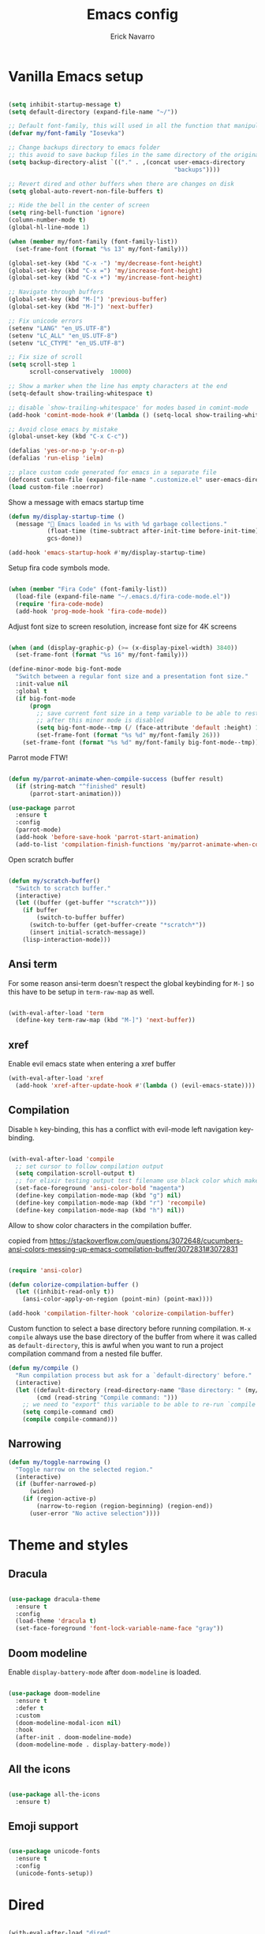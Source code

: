 #+TITLE: Emacs config
#+AUTHOR: Erick Navarro

* Vanilla Emacs setup

#+BEGIN_SRC emacs-lisp

(setq inhibit-startup-message t)
(setq default-directory (expand-file-name "~/"))

;; Default font-family, this will used in all the function that manipulates font settings
(defvar my/font-family "Iosevka")

;; Change backups directory to emacs folder
;; this avoid to save backup files in the same directory of the original files
(setq backup-directory-alist `(("." . ,(concat user-emacs-directory
                                               "backups"))))

;; Revert dired and other buffers when there are changes on disk
(setq global-auto-revert-non-file-buffers t)

;; Hide the bell in the center of screen
(setq ring-bell-function 'ignore)
(column-number-mode t)
(global-hl-line-mode 1)

(when (member my/font-family (font-family-list))
  (set-frame-font (format "%s 13" my/font-family)))

(global-set-key (kbd "C-x -") 'my/decrease-font-height)
(global-set-key (kbd "C-x =") 'my/increase-font-height)
(global-set-key (kbd "C-x +") 'my/increase-font-height)

;; Navigate through buffers
(global-set-key (kbd "M-[") 'previous-buffer)
(global-set-key (kbd "M-]") 'next-buffer)

;; Fix unicode errors
(setenv "LANG" "en_US.UTF-8")
(setenv "LC_ALL" "en_US.UTF-8")
(setenv "LC_CTYPE" "en_US.UTF-8")

;; Fix size of scroll
(setq scroll-step 1
      scroll-conservatively  10000)

;; Show a marker when the line has empty characters at the end
(setq-default show-trailing-whitespace t)

;; disable `show-trailing-whitespace' for modes based in comint-mode
(add-hook 'comint-mode-hook #'(lambda () (setq-local show-trailing-whitespace nil)))

;; Avoid close emacs by mistake
(global-unset-key (kbd "C-x C-c"))

(defalias 'yes-or-no-p 'y-or-n-p)
(defalias 'run-elisp 'ielm)

;; place custom code generated for emacs in a separate file
(defconst custom-file (expand-file-name ".customize.el" user-emacs-directory))
(load custom-file :noerror)

#+END_SRC

Show a message with emacs startup time

#+begin_src emacs-lisp
(defun my/display-startup-time ()
  (message "🚀 Emacs loaded in %s with %d garbage collections."
           (float-time (time-subtract after-init-time before-init-time))
           gcs-done))

(add-hook 'emacs-startup-hook #'my/display-startup-time)
#+end_src

Setup fira code symbols mode.

#+BEGIN_SRC emacs-lisp

(when (member "Fira Code" (font-family-list))
  (load-file (expand-file-name "~/.emacs.d/fira-code-mode.el"))
  (require 'fira-code-mode)
  (add-hook 'prog-mode-hook 'fira-code-mode))

#+END_SRC

Adjust font size to screen resolution, increase font size for 4K screens

#+BEGIN_SRC emacs-lisp

(when (and (display-graphic-p) (>= (x-display-pixel-width) 3840))
  (set-frame-font (format "%s 16" my/font-family)))

#+END_SRC

#+begin_src emacs-lisp
(define-minor-mode big-font-mode
  "Switch between a regular font size and a presentation font size."
  :init-value nil
  :global t
  (if big-font-mode
      (progn
        ;; save current font size in a temp variable to be able to restore it
        ;; after this minor mode is disabled
        (setq big-font-mode--tmp (/ (face-attribute 'default :height) 10))
        (set-frame-font (format "%s %d" my/font-family 26)))
    (set-frame-font (format "%s %d" my/font-family big-font-mode--tmp))))
#+end_src

Parrot mode FTW!

#+BEGIN_SRC emacs-lisp

(defun my/parrot-animate-when-compile-success (buffer result)
  (if (string-match "^finished" result)
      (parrot-start-animation)))

(use-package parrot
  :ensure t
  :config
  (parrot-mode)
  (add-hook 'before-save-hook 'parrot-start-animation)
  (add-to-list 'compilation-finish-functions 'my/parrot-animate-when-compile-success))

#+END_SRC

Open scratch buffer

#+BEGIN_SRC emacs-lisp

(defun my/scratch-buffer()
  "Switch to scratch buffer."
  (interactive)
  (let ((buffer (get-buffer "*scratch*")))
    (if buffer
        (switch-to-buffer buffer)
      (switch-to-buffer (get-buffer-create "*scratch*"))
      (insert initial-scratch-message))
    (lisp-interaction-mode)))

#+END_SRC

** Ansi term

For some reason ansi-term doesn't respect the global keybinding for =M-]= so this have to be setup in =term-raw-map= as well.

#+BEGIN_SRC emacs-lisp

(with-eval-after-load 'term
  (define-key term-raw-map (kbd "M-]") 'next-buffer))

#+END_SRC

** xref

Enable evil emacs state when entering a xref buffer

#+begin_src emacs-lisp
(with-eval-after-load 'xref
  (add-hook 'xref-after-update-hook #'(lambda () (evil-emacs-state))))
#+end_src

** Compilation

Disable =h= key-binding, this has a conflict with evil-mode left navigation key-binding.

#+BEGIN_SRC emacs-lisp

(with-eval-after-load 'compile
  ;; set cursor to follow compilation output
  (setq compilation-scroll-output t)
  ;; for elixir testing output test filename use black color which makes it ineligible
  (set-face-foreground 'ansi-color-bold "magenta")
  (define-key compilation-mode-map (kbd "g") nil)
  (define-key compilation-mode-map (kbd "r") 'recompile)
  (define-key compilation-mode-map (kbd "h") nil))

#+END_SRC

Allow to show color characters in the compilation buffer.

copied from https://stackoverflow.com/questions/3072648/cucumbers-ansi-colors-messing-up-emacs-compilation-buffer/3072831#3072831

#+BEGIN_SRC emacs-lisp

(require 'ansi-color)

(defun colorize-compilation-buffer ()
  (let ((inhibit-read-only t))
    (ansi-color-apply-on-region (point-min) (point-max))))

(add-hook 'compilation-filter-hook 'colorize-compilation-buffer)

#+END_SRC

Custom function to select a base directory before running compilation. ~M-x compile~ always use the base directory of the buffer from where it was called as ~default-directory~, this is awful when you want to run a project compilation command from a nested file buffer.

#+begin_src emacs-lisp
(defun my/compile ()
  "Run compilation process but ask for a `default-directory' before."
  (interactive)
  (let ((default-directory (read-directory-name "Base directory: " (my/project-root)))
        (cmd (read-string "Compile command: ")))
    ;; we need to "export" this variable to be able to re-run `compile' command
    (setq compile-command cmd)
    (compile compile-command)))
#+end_src

** Narrowing

#+begin_src emacs-lisp
(defun my/toggle-narrowing ()
  "Toggle narrow on the selected region."
  (interactive)
  (if (buffer-narrowed-p)
      (widen)
    (if (region-active-p)
        (narrow-to-region (region-beginning) (region-end))
      (user-error "No active selection"))))
#+end_src

* Theme and styles

** Dracula

#+BEGIN_SRC emacs-lisp

(use-package dracula-theme
  :ensure t
  :config
  (load-theme 'dracula t)
  (set-face-foreground 'font-lock-variable-name-face "gray"))

#+END_SRC

** Doom modeline

Enable =display-battery-mode= after =doom-modeline= is loaded.

#+BEGIN_SRC emacs-lisp

(use-package doom-modeline
  :ensure t
  :defer t
  :custom
  (doom-modeline-modal-icon nil)
  :hook
  (after-init . doom-modeline-mode)
  (doom-modeline-mode . display-battery-mode))

#+END_SRC

** All the icons

#+BEGIN_SRC emacs-lisp

(use-package all-the-icons
  :ensure t)

#+END_SRC

** Emoji support

#+begin_src emacs-lisp

(use-package unicode-fonts
  :ensure t
  :config
  (unicode-fonts-setup))

#+end_src

* Dired

#+BEGIN_SRC emacs-lisp

(with-eval-after-load "dired"
  (define-key dired-mode-map (kbd "C-c C-e") 'wdired-change-to-wdired-mode))

#+END_SRC

** All the icons dired

#+BEGIN_SRC emacs-lisp

(use-package all-the-icons-dired
  :ensure t
  :defer t
  :hook (dired-mode . all-the-icons-dired-mode))

#+END_SRC

** Dired subtree

#+BEGIN_SRC emacs-lisp

(use-package dired-subtree
  :ensure t
  :after dired
  :config
  (define-key dired-mode-map (kbd "<tab>") 'dired-subtree-toggle))

#+END_SRC

* Editor enhancements

** Whitespace

Show special markers for tab and endline characters in ~prog-mode~

#+begin_src emacs-lisp
(use-package whitespace-mode
  :custom
  (whitespace-style '(tab-mark newline-mark))
  (whitespace-display-mappings '((newline-mark ?\n    [?¬ ?\n]  [?$ ?\n])
                                 (tab-mark     ?\t    [?» ?\t] [?\\ ?\t])))
  :hook
  (prog-mode . whitespace-mode))
#+end_src

** Deactivate extended region in visual mode

This allow to visual mode work more like vim visual highlighting.

#+begin_src emacs-lisp

(unless (version< emacs-version "27")
  (set-face-attribute 'region nil :extend nil))

#+end_src

** Dark and transparent title bar in macOS

#+BEGIN_SRC emacs-lisp

(when (memq window-system '(mac ns))
  (add-to-list 'default-frame-alist '(ns-transparent-titlebar . t))
  (add-to-list 'default-frame-alist '(ns-appearance . dark)))

#+END_SRC

** Share clipoard with OS

#+BEGIN_SRC emacs-lisp

  (use-package pbcopy
    :ensure t)

#+END_SRC

** Highlight TODO, FIXME, etc

#+BEGIN_SRC emacs-lisp

(defun my/highlight-todo-like-words ()
  (font-lock-add-keywords
   nil `(("\\<\\(FIXME\\|TODO\\)"
          1 font-lock-warning-face t))))

(add-hook 'prog-mode-hook 'my/highlight-todo-like-words)

#+END_SRC

** Load PATH environment

=exec-path-from-shell= by default uses =("-l" "-i")= when starts a new shell to get the =PATH=, =-i= option was removed to open a non interactive shell so it can be faster at startup.

#+BEGIN_SRC emacs-lisp

(use-package exec-path-from-shell
  :ensure t
  :custom
  (exec-path-from-shell-arguments '("-l"))
  (exec-path-from-shell-check-startup-files nil)
  :config
  (when (memq window-system '(mac ns))
    (exec-path-from-shell-initialize)))

#+END_SRC

** Editorconfig

#+BEGIN_SRC emacs-lisp

(use-package editorconfig
  :ensure t
  :config
  (editorconfig-mode 1))

#+END_SRC

** Snippets

#+BEGIN_SRC emacs-lisp

(use-package yasnippet
  :ensure t
  :hook ((prog-mode . yas-minor-mode)
         (conf-mode . yas-minor-mode)
         (text-mode . yas-minor-mode)
         (snippet-mode . yas-minor-mode)))

(use-package yasnippet-snippets
  :ensure t
  :after (yasnippet))

#+END_SRC

** Wakatime

#+begin_src emacs-lisp

(use-package wakatime-mode
  :ensure t
  :if (executable-find "wakatime-cli")
  :init
  (setq wakatime-cli-path (executable-find "wakatime-cli"))
  :config
  (global-wakatime-mode))

#+end_src

** Highlight thing

#+BEGIN_SRC emacs-lisp

(use-package highlight-thing
  :ensure t
  :hook
  (prog-mode . highlight-thing-mode))

#+END_SRC

** Various changes

Disable lock files

#+BEGIN_SRC emacs-lisp

(setq create-lockfiles nil)

#+END_SRC

** Reformatter

#+BEGIN_SRC emacs-lisp

(use-package reformatter
  :ensure t)

#+END_SRC

** Vterm

#+begin_src emacs-lisp

(use-package vterm
  :ensure t
  :hook
  (vterm-mode . (lambda ()
                  (setq-local show-trailing-whitespace nil)))
  :custom
  (vterm-module-cmake-args "-DUSE_SYSTEM_LIBVTERM=yes")
  (vterm-always-compile-module t))

#+end_src

** Toggle terminal

='project= use always the same terminal per project, this way we avoid to create a new terminal for each call to =vterm-toggle=.
='reset-window-configration= yes, it's suppose to be =configration=, for some reason it was defined like this instead of =configuration=

Also for easy access insert mode is activated right away after vterm is shown

#+begin_src emacs-lisp
(use-package vterm-toggle
  :ensure t
  :custom
  (vterm-toggle-scope 'project)
  (vterm-toggle-hide-method 'reset-window-configration)
  :hook
  (vterm-toggle-show . evil-insert-state))
#+end_src

** iSpell

Avoid check spelling in markdown code blocks

#+BEGIN_SRC emacs-lisp

(with-eval-after-load 'ispell
  (setq ispell-program-name "aspell")
  (add-to-list 'ispell-skip-region-alist
               '("^```" . "^```")))

#+END_SRC

When editing a commit message =ispell= should ignore lines that start with =#=, these lines are diff details about the commit.

#+begin_src emacs-lisp
(defun my/setup-ispell-for-commit-message ()
  "Setup `ispell-skip-region-alist' to avoid lines starting with #.
  This way diff code will be ignored when ispell run."
  (setq-local ispell-skip-region-alist (cons '("^#" . "$") ispell-skip-region-alist)))
#+end_src

** Tree sitter

Incremental code parsing for better syntax highlighting

#+begin_src emacs-lisp

(use-package tree-sitter
  :ensure t
  :hook
  (tree-sitter-after-on . tree-sitter-hl-mode)
  :config
  (global-tree-sitter-mode))

(use-package tree-sitter-langs
  :ensure t)

#+end_src

Run ispell in text nodes

#+begin_src emacs-lisp
(use-package tree-sitter-ispell
  :ensure t
  :config
  (global-set-key (kbd "C-x C-s") 'tree-sitter-ispell-run-at-point))
#+end_src

* Evil

#+begin_src emacs-lisp

(defun my/find-file-under-cursor ()
  "Check it the filepath under cursor is an absolute path otherwise open helm and insert the filepath."
  (interactive)
  (let ((file-path (thing-at-point 'filename t)))
    (if (file-name-absolute-p file-path)
        (find-file-at-point file-path)
      (minibuffer-with-setup-hook #'(lambda () (insert file-path))
        (helm-ls-git)))))

#+end_src

#+BEGIN_SRC emacs-lisp

(use-package evil
  :ensure t
  :init
  (setq evil-emacs-state-cursor '("white" box)
        evil-normal-state-cursor '("green" box)
        evil-visual-state-cursor '("orange" box)
        evil-insert-state-cursor '("red" bar)
        ;; use emacs-28 undo system
        evil-undo-system 'undo-redo)
  :config
  (evil-mode 1)
  (modify-syntax-entry ?_ "w")
  (define-key evil-normal-state-map (kbd "C-p") 'diff-hl-previous-hunk)
  (define-key evil-normal-state-map (kbd "C-n") 'diff-hl-next-hunk)
  (define-key evil-normal-state-map "gf" 'my/find-file-under-cursor)
  (add-hook 'prog-mode-hook #'(lambda ()
                                (modify-syntax-entry ?_ "w")))

  (face-spec-set
   'evil-ex-substitute-matches
   '((t :foreground "red"
        :strike-through t
        :weight bold)))

  (face-spec-set
   'evil-ex-substitute-replacement
   '((t
      :foreground "green"
      :weight bold))))

(use-package evil-nerd-commenter
  :ensure t
  :after (evil)
  :config
  (evilnc-default-hotkeys)
  (global-set-key (kbd "C-\-") 'evilnc-comment-operator)
  ;; avoid to auto-setup of keybindings
  (setq evilnc-use-comment-object-setup nil))

(use-package evil-surround
  :ensure t
  :after (evil)
  :config
  (global-evil-surround-mode 1))

(defun my/replace-at-point-or-region ()
  "Setup buffer replace string for word at point or active region using evil ex mode."
  (interactive)
  (let ((text (if (region-active-p)
                  (buffer-substring-no-properties (region-beginning) (region-end))
                (word-at-point))))
    (evil-ex (concat "%s/" text "/"))))

(use-package evil-leader
  :ensure t
  :after (evil)
  :config
  (global-evil-leader-mode)
  (evil-leader/set-key
    "SPC" 'helm-M-x
    "a" 'my/helm-ag-with-default-term
    "A" 'my/helm-ag-without-default-term
    "b" 'helm-buffers-list
    "c" 'vterm-toggle
    "e" 'my/find-file-in-project
    "f" 'find-file
    "g" 'magit-status
    "G" 'magit-file-dispatch
    "i" 'imenu
    "hk" 'diff-hl-revert-hunk
    "k" 'kill-buffer
    "l" 'display-line-numbers-mode
    "n" 'evil-buffer-new
    "N" 'my/toggle-narrowing
    "pa" 'my/copy-abs-path
    "pr" 'my/copy-relative-path
    "q" 'helm-swoop
    "r" 'my/replace-at-point-or-region
    "R" 'recompile
    "s" 'my/toggle-spanish-characters
    "t" 'persp-switch
    "w" 'my/toggle-maximize
    "x" 'my/resize-window
    "y" 'helm-show-kill-ring))

(use-package evil-matchit
  :ensure t
  :config (global-evil-matchit-mode 1))

#+END_SRC

* Utils

** Which-key

#+BEGIN_SRC emacs-lisp

(use-package which-key
  :ensure t
  :config
  (which-key-mode)
  (which-key-setup-minibuffer))

#+END_SRC

** Autopair

#+BEGIN_SRC emacs-lisp

(use-package autopair
  :ensure t
  :config
  (autopair-global-mode))

#+END_SRC

** Restclient

#+BEGIN_SRC emacs-lisp

(use-package restclient
  :ensure t
  :defer t
  :mode (("\\.http\\'" . restclient-mode))
  :bind (:map restclient-mode-map
              ("C-c C-f" . json-mode-beautify))) ;TODO: change to only apply json formatting when the content-type is application/json

(use-package restclient-helm
  :ensure t
  :after (restclient))

(use-package company-restclient
  :ensure t
  :after (restclient)
  :config
  (add-to-list 'company-backends 'company-restclient))

#+END_SRC

** Rainbow delimiters

#+BEGIN_SRC emacs-lisp

(use-package rainbow-delimiters
  :ensure t
  :hook
  (prog-mode . rainbow-delimiters-mode))

#+END_SRC

** XML formatter

#+BEGIN_SRC emacs-lisp

(reformatter-define xml-format
  :program "xmlformat"
  :group 'xml)

(with-eval-after-load 'nxml-mode
  (define-key nxml-mode-map (kbd "C-c C-f") 'xml-format-buffer))

#+END_SRC

** SQL formatter

Install =pgformatter= using homebrew =brew install pgformatter=

#+BEGIN_SRC emacs-lisp

(reformatter-define sql-format
  :program "pg_format")

(defun my/format-sql ()
  "Format active region otherwise format the entire buffer."
  (interactive)
  (if (region-active-p)
      (sql-format-region (region-beginning) (region-end))
    (sql-format-buffer)))

(with-eval-after-load 'sql
  (add-hook 'sql-mode-hook 'flymake-sqlfluff-load)
  (add-hook 'sql-mode-hook 'flymake-mode)
  (define-key sql-mode-map (kbd "C-c C-f") 'my/format-sql))

#+END_SRC

** SQL linter using [[https://www.sqlfluff.com][sqlfluff]]

#+begin_src emacs-lisp
(use-package flymake-sqlfluff
  :ensure t)
#+end_src

* Common packages

Used in every major mode

** Company

#+BEGIN_SRC emacs-lisp

(use-package company
  :ensure t
  :init
  (setq company-idle-delay 0.1
        company-tooltip-limit 10
        company-minimum-prefix-length 3)
  :hook (after-init . global-company-mode)
  :config
  (define-key company-active-map (kbd "C-n") 'company-select-next)
  (define-key company-active-map (kbd "C-p") 'company-select-previous))

#+END_SRC

** Flymake

Only activate =flymake= for actual projects and for =prog-mode=

#+begin_src emacs-lisp
(defun my/setup-flymake ()
  "Activate flymake only if we are inside a project."
  (if (my/project-p)
      (flymake-mode-on)))

(add-hook 'prog-mode-hook 'my/setup-flymake)

(with-eval-after-load "flymake"
  (define-key flymake-mode-map (kbd "M-n") 'flymake-goto-next-error)
  (define-key flymake-mode-map (kbd "M-p") 'flymake-goto-prev-error))
#+end_src

** Direnv

Handle environment variables per buffer usiong a ~.envrc~ file.

#+BEGIN_SRC emacs-lisp
(use-package envrc
  :ensure t
  :config
  (envrc-global-mode))
#+END_SRC

** Hide password mode

Hide values that match regex patterns in ~.envrc~ files

#+begin_src emacs-lisp
(defun my/enable-envrc-with-hidepw ()
  "Enable envrc and hidepw modes."
  (envrc-mode)
  (hidepw-mode))

(use-package hidepw
  :ensure t
  ;; this can be done by using :hook but for some reason using that
  ;; will break font locking in helm
  :mode (("\\.envrc\\'" . my/enable-envrc-with-hidepw))
  :custom
  ;; envrc value pattern
  (hidepw-patterns '("[a-zA-Z0-9_]+[ \t]*=[ \t]*\\(.*+\\)$"))
  (hidepw-mask "🙈🙈🙈")
  :bind (:map envrc-mode-map
              ("C-c C-h" . 'hidepw-mode)))
#+end_src

** perspective.el

#+begin_src emacs-lisp

(use-package perspective
  :ensure t
  :config
  (persp-mode)
  ;; change default font-face color to be aligned with doom-mode-line
  (set-face-foreground 'persp-selected-face "green")
  ;; setup vim tab like key-bindings
  (define-key evil-normal-state-map (kbd "gt") 'persp-next)
  (define-key evil-normal-state-map (kbd "gT") 'persp-prev))

#+end_src

** Project.el

~project.el~ default prefix is ~C-x~

#+begin_src emacs-lisp
(defun my/project-edit-dir-locals ()
  "Edit .dir-locals.el file in project root."
  (interactive)
  (find-file (expand-file-name ".dir-locals.el" (my/project-root))))

(defun my/project-edit-direnv ()
  "Edit .envrc file in project root."
  (interactive)
  (find-file (expand-file-name ".envrc" (my/project-root))))

(use-package project
  :bind (:map project-prefix-map
              ("D" . 'my/project-edit-direnv)
              ("d" . 'project-dired)
              ("e" . 'my/project-edit-dir-locals)
              ("k" . 'my/project-kill-buffers)
              ("n" . 'my/project-open-new-project)
              ("p" . 'my/project-switch)))
#+end_src

Define helper functions to be used by other packages

#+begin_src emacs-lisp
(defun my/project-root ()
  "Return project root path."
  (project-current)
  ;; We need to extract third element because `project-current'
  ;; returns project's information as a list of 3 element,
  ;; for example (vc Git "project-path")
  (nth 2 (project-current)))

(defun my/project-p ()
  (project-current))

(defun my/project-name ()
  "Get project name extracting latest part of project path."
  (if (my/project-p)
      (second (reverse (split-string (my/project-root) "/")))
    nil))
#+end_src

~perspective.el~ integration, a new perspective should be "attached" to a project so it's easy to switch between them.

#+BEGIN_SRC emacs-lisp
(defun my/project-switch ()
  "Switch to a project and trigger switch action."
  (interactive)
  ;; make sure all the projects list is available to be used
  (project--ensure-read-project-list)
  (let* ((projects (mapcar 'car project--list))
         (choice (completing-read "Switch to project: " projects))
         (default-directory choice))
    ;; `default-directory' must be defined so `project.el' can know is in a new project
    (my/project-switch-action)))

(defun my/project-switch-action ()
  "Switch to a new perspective which name is project's name and open `helm-ls-git'."
  (interactive)
  (persp-switch (my/project-name))
  (helm-ls-git))

(defun my/project-kill-buffers ()
  "Kill all the related buffers to the current project and delete its perspective as well."
  (interactive)
  (let* ((project-name (my/project-name))
         (project (project-current))
         (buffers-to-kill (project--buffers-to-kill project)))
    (when (yes-or-no-p (format "Kill %d buffers in %s?" (length buffers-to-kill) (my/project-root)))
      (mapc #'kill-buffer buffers-to-kill)
      (persp-kill project-name))))

(defun my/project-open-new-project ()
  "Open a project for the first time and add it to `project.el' projects list."
  (interactive)
  (let* ((project-path-abs (read-directory-name "Enter project root: "))
         ;; we need to define `default-directory' to be able to get the new project when `project-current' is called
         (default-directory (replace-regexp-in-string (expand-file-name "~") "~" project-path-abs)))
    (project-remember-project (project-current))
    (my/project-switch-action)))
#+END_SRC

** Helm

#+begin_src emacs-lisp

(use-package helm
  :ensure t
  :custom
  (helm-M-x-use-completion-styles nil)
  (helm-split-window-inside-p t)
  (helm-follow-mode-persistent t)
  :bind (:map helm-map
              ("<tab>" . 'helm-execute-persistent-action))
  :config
  (helm-mode 1))

(with-eval-after-load 'helm
  (add-to-list 'display-buffer-alist
               '("\\`\\*helm.*\\*\\'"
                 (display-buffer-in-side-window)
                 (inhibit-same-window . t)
                 (window-height . 0.4))))
#+end_src

Helm util packages

#+begin_src emacs-lisp

(defun my/helm-ag-with-default-term ()
  (interactive)
  (let ((helm-ag-insert-at-point 'word))
    (helm-ag-project-root)))

(defun my/helm-ag-without-default-term ()
  (interactive)
  (let ((helm-ag-insert-at-point nil))
    (helm-ag-project-root)))

(use-package helm-ag
  :ensure t
  :defer t)

;; `helm-source-ls-git-status' will show fiels with changes
;; `helm-c-source-ls-git' will will show all project files
(use-package helm-ls-git
  :ensure t
  :defer t
  :custom ((helm-ls-git-default-sources '(helm-source-ls-git-status
                                          helm-source-ls-git))))

(use-package helm-swoop
  :ensure t
  :defer t)

#+end_src

** Helm backup

Create backups of edited files using a git repitory. Backup folder is located in =~/.helm-backup=

#+begin_src emacs-lisp
(use-package helm-backup
  :ensure t
  :config
  (add-hook 'after-save-hook 'helm-backup-versioning))
#+end_src

** Neotree

#+BEGIN_SRC emacs-lisp

(defun my/neotree-toggle ()
  "Custom function with some tweaks to be aplied when neotree opens."
  (interactive)
  (if (and (my/project-p) (not (neo-global--window-exists-p)))
      (neotree-dir (my/project-root))
    (neotree-toggle)))

(use-package neotree
  :ensure t
  :straight (neotree
             :type git
             :host github
             :repo "jaypei/emacs-neotree"
             :branch "dev")
  :custom
  (neo-window-fixed-size nil)
  (neo-fit-to-contents t)
  (neo-theme 'icons)
  (neo-autorefresh nil)
  (neo-vc-integration '(face))
  :bind (([f3] . 'my/neotree-toggle)
         :map neotree-mode-map
         ("C-w l" . 'evil-window-right)
         ("C-c C-h" . 'neotree-hidden-file-toggle)
         ("C-c C-r" . 'neotree-rename-node)))

(with-eval-after-load 'evil
  (evil-set-initial-state 'neotree-mode 'emacs))

#+END_SRC

* Meme

This package requires to have svg support in emacs, this feature relies on =librsvg= at compilation time

#+begin_src emacs-lisp

(defun my/meme-from-clipboard ()
  "Create a meme using an image from clipboard"
  (interactive)
  (unless (executable-find "pngpaste")
    (user-error "please install pngpaste"))

  (let* ((filepath (make-temp-file "clipboard" nil ".png"))
         (command (format "pngpaste %s" filepath))
         (command-stdout (shell-command-to-string command)))
    ;; pngpaste returns "" when found a valid image in the clipboard
    (unless (string-equal command-stdout "")
      (user-error (string-trim command-stdout)))

    (switch-to-buffer (get-buffer-create "*meme*"))
    (meme-mode)
    (meme--setup-image filepath)))

#+end_src

#+begin_src emacs-lisp

(use-package imgur
  :ensure t
  :defer t
  :straight (imgur
             :type git
             :host github
             :repo "myuhe/imgur.el"))

(use-package meme
  :ensure t
  :defer t
  :commands (meme-mode meme)
  :straight (meme
             :type git
             :host github
             :repo "larsmagne/meme")
  :config
  ;; fix to be able to read images, straight.el put files in a different directory so we have to
  ;; move them to the right one
  (let ((images-dest-dir (concat user-emacs-directory "straight/build/meme/images"))
        (images-source-dir (concat user-emacs-directory "straight/repos/meme/images")))
    (unless (file-directory-p images-dest-dir)
      (shell-command (format "cp -r %s %s" images-source-dir images-dest-dir)))))

#+end_src

* Orgmode

Configured variables:

- =org-latex-caption-above= puts table captions at the bottom
- =org-clock-persist= persists time even if emacs is closed
- =org-src-fontify-natively= enables syntax highlighting for code blocks
- =org-log-done= saves the timestamp when a task is done
- =org-src-preserve-indentation= when is =t= avoid to insert a left indentation in source blocks

#+begin_src emacs-lisp

(defun my/org-insert-image-from-clipboard ()
  "Insert image from clipboard using an org tag"
  (interactive)
  (let* ((image-name (read-string "Filename: " "image.png"))
         (images-folder "./images")
         (image-path (format "%s/%s" images-folder image-name)))
    (unless (file-directory-p images-folder)
      (shell-command (format "mkdir -p %s" images-folder)))
    (shell-command (format "pngpaste %s" image-path))
    (insert (format "[[file:%s]]" image-path))))

(evil-leader/set-key-for-mode 'org-mode "mii" 'my/org-insert-image-from-clipboard)

#+end_src

When I read books on Apple Books and I want to insert some quote Apple Books insert some text I don't want in my notes, this function delete that and just insert the meaning part using org quote syntax.

#+begin_src emacs-lisp

(defun my/org-insert-quote-from-apple-books ()
  "Take quote from clipboard and remove all the unnecesary text and insert
    an org quote in the current position"
  (interactive)
  (let* ((raw-value (current-kill 0 t))
         (tmp (second (split-string raw-value "“")))
         (quote-value (car (split-string tmp "”"))))
    (insert "#+begin_quote\n")
    (insert (concat quote-value "\n"))
    (insert "#+end_quote\n")))

#+end_src

#+BEGIN_SRC emacs-lisp

(defvar my/org-src-block-tmp-window-configuration nil)

(defun my/org-edit-special (&optional arg)
  "Save current window configuration before a org-edit buffer is open."
  (setq my/org-src-block-tmp-window-configuration (current-window-configuration)))

(defun my/org-edit-src-exit ()
  "Restore the window configuration that was saved before org-edit-special was called."
  (set-window-configuration my/org-src-block-tmp-window-configuration))

(with-eval-after-load 'org
  (setq org-latex-caption-above nil
        org-clock-persist 'history
        org-src-fontify-natively t
        org-src-preserve-indentation t
        org-log-done t)
  (org-clock-persistence-insinuate)

  ;; this is needed to use shortcuts like <s to create source blocks
  (unless (version< emacs-version "27")
    (require 'org-tempo))

  (add-hook 'org-mode-hook #'(lambda ()
                               (org-indent-mode t)
                               (autopair-mode -1)))

  (advice-add 'org-edit-special :before 'my/org-edit-special)
  (advice-add 'org-edit-src-exit :after 'my/org-edit-src-exit)

  (org-babel-do-load-languages 'org-babel-load-languages
                               '((python . t)
                                 (shell . t)
                                 (lisp . t)
                                 (sql . t)
                                 (dot . t)
                                 (plantuml . t)
                                 (emacs-lisp . t))))

(use-package htmlize
  :ensure t
  :after (org))

#+END_SRC

Fix error with ~TAB~ in ~evil-mode~ in ~org-mode~ with org elements.

#+begin_src emacs-lisp
(defun my/org-tab ()
  "Run `org-cycle' only at point of an org element."
  (interactive)
  (if (org-element-at-point)
      (org-cycle)
    (evil-jump-forward)))

(with-eval-after-load 'org
  (define-key org-mode-map (kbd "<tab>") 'my/org-tab))
#+end_src

** Org-ref

#+BEGIN_SRC emacs-lisp

(use-package org-ref
  :ensure t
  :defer t
  :init
  (setq org-latex-pdf-process (list "latexmk -shell-escape -bibtex -f -pdf %f")))

#+END_SRC

** Org tree slide

A tool to show org file as an slideshow

=hide-mode-line= hide the modeline to allow to have a clean screen while using =org-tree-slide-mode=

#+begin_src emacs-lisp

(use-package hide-mode-line
  :ensure t)

#+end_src

Some tweaks to have a better looking while presenting slides

#+begin_src emacs-lisp

(defun my/org-tree-slide-setup ()
  (org-display-inline-images)
  (hide-mode-line-mode 1))

(defun my/org-tree-slide-end ()
  (org-display-inline-images)
  (hide-mode-line-mode 0))

(use-package org-tree-slide
  :ensure t
  :defer t
  :custom
  (org-image-actual-width nil)
  (org-tree-slide-activate-message "Presentation started!")
  (org-tree-slide-deactivate-message "Presentation finished!")
  :hook ((org-tree-slide-play . my/org-tree-slide-setup)
         (org-tree-slide-stop . my/org-tree-slide-end))
  :bind (:map org-tree-slide-mode-map
              ("C-<" . org-tree-slide-move-previous-tree)
              ("C->" . org-tree-slide-move-next-tree)))

#+end_src

* Latex

#+BEGIN_SRC emacs-lisp

(use-package auctex
  :ensure t
  :defer t)

(use-package latex-preview-pane
  :ensure t
  :defer t)

#+END_SRC

* Git

** Git-link

Open selected region in remote repo page

#+BEGIN_SRC emacs-lisp

(use-package git-link
  :ensure t
  :defer t)

#+END_SRC

** Git modes

This pacakge includes ~gitignore-mode~, ~gitconfig-mode~ and ~gitattributes-mode~

#+BEGIN_SRC emacs-lisp

(use-package git-modes
  :defer t
  :ensure t)

#+END_SRC

** Magit

#+BEGIN_SRC emacs-lisp

(defun my/magit-blame-quit ()
  "Restore evil state after magit blame mode is closed."
  (evil-exit-emacs-state))

(use-package magit
  :ensure t
  :custom
  ;; restore previous window configuration after a buffer is closed
  (magit-bury-buffer-function 'magit-restore-window-configuration)
  ;; open magit status buffer in the whole frame
  (magit-display-buffer-function 'magit-display-buffer-fullframe-status-v1)
  :defer t
  :config
  (advice-add 'magit-blame-quit :after 'my/magit-blame-quit)
  (add-hook 'git-commit-mode-hook 'my/setup-ispell-for-commit-message)
  (add-hook 'magit-blame-mode-hook #'(lambda () (evil-emacs-state))))

#+END_SRC

** Magit delta

Use ~delta~ tool to show diffs in magit

#+begin_src emacs-lisp
(use-package magit-delta
  :ensure t
  :if (executable-find "delta")
  :hook (magit-mode . magit-delta-mode))
#+end_src

** Forge

#+BEGIN_SRC emacs-lisp

(use-package forge
  :ensure t
  :after magit
  :config
  (add-hook 'forge-topic-mode-hook #'(lambda () (evil-emacs-state))))

#+END_SRC

** Git diff-hl

#+BEGIN_SRC emacs-lisp

(use-package diff-hl
  :ensure t
  ;; for some reason the :hook form doesn't work so we have to use :init
  :init
  (add-hook 'magit-pre-refresh-hook 'diff-hl-magit-pre-refresh)
  (add-hook 'magit-post-refresh-hook 'diff-hl-magit-post-refresh)
  (add-hook 'dired-mode-hook 'diff-hl-dired-mode)
  :config
  (global-diff-hl-mode))

#+END_SRC

** Timemachine

#+BEGIN_SRC emacs-lisp

(use-package git-timemachine
  :ensure t
  :config
  (add-hook 'git-timemachine-mode-hook #'(lambda () (evil-emacs-state))))

#+END_SRC

** Gist

#+BEGIN_SRC emacs-lisp

(use-package gist
  :ensure t
  :defer t)

#+END_SRC

** Linkode

#+BEGIN_SRC emacs-lisp

(use-package linkode
  :ensure t
  :defer t)

#+END_SRC

* Web

** Web mode

#+BEGIN_SRC emacs-lisp

(defun my/web-mode-hook ()
  (emmet-mode)
  (rainbow-delimiters-mode-disable)
  (autopair-mode -1))

(use-package web-mode
  :ensure t
  :custom
  (web-mode-enable-current-element-highlight t)
  (web-mode-enable-current-column-highlight t)
  :mode (("\\.html\\'" . web-mode)
         ("\\.html.eex\\'" . web-mode)
         ("\\.html.leex\\'" . web-mode)
         ("\\.html.heex\\'" . web-mode)
         ("\\.hbs\\'" . web-mode))
  :config
  (add-hook 'web-mode-hook 'my/web-mode-hook))

#+END_SRC

** Emmet

#+BEGIN_SRC emacs-lisp

(use-package emmet-mode
  :ensure t)

#+END_SRC

** Sass

#+BEGIN_SRC emacs-lisp

(use-package sass-mode
  :ensure t
  :defer t)

#+END_SRC

** Rainbow

#+BEGIN_SRC emacs-lisp

(use-package rainbow-mode
  :ensure t
  :hook
  ((css-mode . rainbow-mode)
   (sass-mode . rainbow-mode)
   (scss-mode . rainbow-mode)))

#+END_SRC

* Miscellaneous

#+BEGIN_SRC emacs-lisp

(use-package writeroom-mode
  :ensure t)

(use-package csv-mode
  :ensure t
  :defer t)

(use-package json-mode
  :ensure t
  :defer t)

(use-package request
  :ensure t
  :defer t)

(use-package graphql-mode
  :ensure t
  :defer t)

(defun my/k8s-apply ()
  "Apply current yaml file to the current kubernetes context."
  (interactive)
  (let ((default-directory (file-name-directory buffer-file-name)))
    (compile (format "kubectl apply -f %s" buffer-file-name))))

(use-package yaml-mode
  :ensure t
  :bind (:map yaml-mode-map
              ("C-c C-c" . 'my/k8s-apply)))

(use-package hcl-mode
  :ensure t)

;; Used for gherkin files (.feature)
(use-package feature-mode
  :ensure t
  :defer t)

(use-package toml-mode
  :ensure t
  :defer t)

(use-package nix-mode
  :ensure t
  :defer t
  :mode "\\.nix\\'")

(use-package markdown-mode
  :ensure t
  :defer t)

(use-package edit-indirect
  :ensure t
  :defer t)

(use-package dockerfile-mode
  :ensure t
  :defer t)

(use-package dumb-jump
  :ensure t
  :defer t
  :custom
  (dumb-jump-selector 'helm))

#+END_SRC

helpful, enhance help functions

#+begin_src emacs-lisp
(use-package helpful
  :ensure t
  :config
  (global-set-key (kbd "C-h f") #'helpful-callable)
  (global-set-key (kbd "C-h v") #'helpful-variable)
  (global-set-key (kbd "C-h k") #'helpful-key))
#+end_src

Use ESC key instead C-g to close and abort

Copied from somewhere

#+BEGIN_SRC emacs-lisp

(defun minibuffer-keyboard-quit ()
  "Abort recursive edit.
  In Delete Selection mode, if the mark is active, just deactivate it;
  then it takes a second \\[keyboard-quit] to abort the minibuffer."
  (interactive)
  (if (and delete-selection-mode transient-mark-mode mark-active)
      (setq deactivate-mark  t)
    (when (get-buffer "*Completions*") (delete-windows-on "*Completions*"))
    (abort-recursive-edit)))

(with-eval-after-load 'evil
  (define-key evil-normal-state-map [escape] 'keyboard-quit)
  (define-key evil-visual-state-map [escape] 'keyboard-quit))

(define-key minibuffer-local-map [escape] 'minibuffer-keyboard-quit)
(define-key minibuffer-local-ns-map [escape] 'minibuffer-keyboard-quit)
(define-key minibuffer-local-completion-map [escape] 'minibuffer-keyboard-quit)
(define-key minibuffer-local-must-match-map [escape] 'minibuffer-keyboard-quit)
(define-key minibuffer-local-isearch-map [escape] 'minibuffer-keyboard-quit)
(global-set-key [escape] 'evil-exit-emacs-state)

#+END_SRC

Emacs Start Up Profiler

#+begin_src emacs-lisp

(use-package esup
  :ensure t)

#+end_src

* LSP

#+begin_src emacs-lisp

(use-package lsp-mode
  :ensure t
  :defer t
  :bind (:map lsp-mode-map
              ("C-c C-s" . 'lsp-find-references))
  :custom
  (lsp-headerline-breadcrumb-enable nil)
  (lsp-lens-enable nil)
  (lsp-file-watch-threshold 3000)
  (lsp-enable-dap-auto-configure nil)
  :init
  (setq lsp-prefer-capf t)
  ;; 10Mb LSP consume large payloads so a higher value is required
  (setq read-process-output-max (* 10 1024 1024)))

#+end_src

lsp-ui

#+begin_src emacs-lisp
(use-package lsp-ui
  :ensure t
  :after lsp-mode
  :bind (:map lsp-ui-doc-mode-map
              ("C-c C-d" . 'lsp-ui-doc-show))
  :custom
  (lsp-ui-doc-position 'at-point))
#+end_src

* Programming languages

** C

=clang-format= is required for this, we can install it with =brew install clang-format=

#+begin_src emacs-lisp

(reformatter-define c-format
  :program "clang-format")

(with-eval-after-load 'cc-mode
  (define-key c-mode-map (kbd "C-c C-f") 'c-format-buffer))

#+end_src

** Python

  For each virtual environment install the following packages:

#+BEGIN_SRC sh
pip install elpy jedi flake8 epc isort
#+END_SRC

#+BEGIN_SRC emacs-lisp

(reformatter-define python-black-format
  :program "black"
  :args '("-")
  :group 'python)

(reformatter-define python-isort-format
  :program "isort"
  :args '("-")
  :group 'python)

(use-package elpy
  :ensure t
  :hook (python-mode . elpy-enable)
  :custom
  (elpy-shell-echo-input . nil)
  :config
  (evil-leader/set-key-for-mode 'python-mode "d" 'dumb-jump-go)
  ;; we need to "unset" to be able to make the same key-binding in python-mode
  (define-key elpy-mode-map (kbd "C-c C-f") nil)
  (setq elpy-rpc-python-command "python3")
  ;; Remove vertical line
  (add-hook 'elpy-mode-hook #'(lambda () (highlight-indentation-mode -1))))

(setq python-shell-completion-native-enable nil)

(with-eval-after-load 'python
  (define-key python-mode-map (kbd "C-c C-f") 'python-black-format-buffer)
  (define-key python-mode-map (kbd "C-c C-i") 'python-isort-format-region))

#+END_SRC

Show a list of the available django commands and run the selected one using a compilation buffer.

#+BEGIN_SRC emacs-lisp

(defun my/run-django-command ()
  "Run a django command."
  (interactive)
  (let* ((python-bin (concat (getenv "VIRTUAL_ENV") "/bin/python"))
         (manage-py-file (concat (my/project-root) "manage.py"))
         (default-directory (my/project-root))
         (raw-help (shell-command-to-string (concat python-bin " " manage-py-file " help")))
         (splited-lines (split-string raw-help "\n"))
         (options (seq-filter #'(lambda (line) (cl-search "    " line)) splited-lines))
         (selection (completing-read "Pick django command: " (mapcar 'string-trim options)))
         (command (concat python-bin " " manage-py-file " " selection)))
    (compile command)))

#+END_SRC

** Erlang

Clone erlang source code into =~/Code/erlang/src/=

#+BEGIN_SRC sh

git clone https://github.com/erlang/otp.git ~/Code/erlang/src/

#+END_SRC

#+BEGIN_SRC emacs-lisp

(use-package erlang
  :ensure t
  :defer t
  :if (executable-find "erl")
  :config
  (setq erlang-root-dir (expand-file-name "~/Code/erlang/src"))
  (require 'erlang-start))

#+END_SRC

** Elixir

#+BEGIN_SRC emacs-lisp

(reformatter-define elixir-format
  :program "mix"
  :args '("format" "-")
  :group 'elixir)

(defun my/elixir-format-buffer ()
  "Format elixir buffers using lsp when is active otherwise use reformatter function."
  (interactive)
  (if (and (boundp 'lsp-mode) lsp-mode)
      (lsp-format-buffer)
    (elixir-format-buffer)))

(defun my/elixir-goto-definition ()
  "Go to definition using lsp when is active otherwise use dumb-jump"
  (interactive)
  (if (and (boundp 'lsp-mode) lsp-mode)
      (lsp-find-definition)
    (dumb-jump-go)))

(use-package elixir-mode
  :ensure t
  :bind (:map elixir-mode-map
              ("C-c C-t" . 'my/mix-run-test-at-point)
              ("C-c C-f" . 'my/elixir-format-buffer))

  :config
  (evil-leader/set-key-for-mode 'elixir-mode "d" 'my/elixir-goto-definition))

#+END_SRC

Custom functions to run elixir tests.

=elixir-extra-test-env= can be set up on =.dir-locals.el=

#+BEGIN_SRC emacs-lisp

(defun my/mix-run-test (&optional scope)
  "Run elixir test for the given SCOPE."
  (interactive)
  (let* ((current-file (buffer-file-name))
         (current-line (line-number-at-pos))
         (possible-mix-paths `(,(concat (my/project-root) "mix.exs")
                               ,(concat (my/project-root) "src/mix.exs")))
         (mix-file (car (seq-filter 'file-exists-p possible-mix-paths)))
         (default-directory (file-name-directory mix-file))
         (extra-env (if (boundp 'elixir-extra-test-env) elixir-extra-test-env ""))
         (mix-env (concat "MIX_ENV=test " extra-env)))

    (cond
     ((string-equal scope "file")
      (compile (format "%s mix test %s" mix-env current-file)))

     ((string-equal scope "at-point")
      (compile (format "%s mix test %s:%s" mix-env current-file current-line)))

     (t
      (compile (format "%s mix test" mix-env))))))


(defun my/mix-run-test-file ()
  "Run mix test over the current file."
  (interactive)
  (my/mix-run-test "file"))

(defun my/mix-run-test-at-point ()
  "Run mix test at point."
  (interactive)
  (my/mix-run-test "at-point"))

(defun my/mix-run-test-all ()
  "Run mix test at point."
  (interactive)
  (my/mix-run-test))

#+END_SRC

** LFE

#+BEGIN_SRC emacs-lisp

(use-package lfe-mode
  :ensure t
  :if (executable-find "lfe")
  :bind (:map lfe-mode-map
              ("C-c C-c" . lfe-eval-buffer))
  :init
  (defun lfe-eval-buffer ()
    "Send current buffer to inferior LFE process."
    (interactive)
    (if (eq (get-buffer-window "*inferior-lfe*") nil)
        (run-lfe nil))
    (lfe-eval-region (point-min) (point-max) nil)))

#+END_SRC

** Elm

Install Elm

#+BEGIN_SRC sh

npm -g install elm elm-format elm-oracle

#+END_SRC

#+BEGIN_SRC emacs-lisp

(use-package elm-mode
  :ensure t
  :if (executable-find "elm")
  :bind (:map elm-mode-map
              ("C-c C-d" . elm-oracle-doc-at-point))
  :config
  (add-hook 'elm-mode-hook #'elm-oracle-setup-completion)
  (add-to-list 'company-backends 'company-elm))

#+END_SRC

** Haskell

Install haskell binaries =hlint= and =hindent= and make sure =~/.local/bin/= is loaded in =PATH=.

#+BEGIN_SRC shell

stack install hlint
stack install hindent

#+END_SRC

#+BEGIN_SRC emacs-lisp

(reformatter-define haskell-format
  :program "hindent"
  :group 'haskell)

(use-package haskell-mode
  :ensure t
  :bind (:map haskell-mode-map
              ("C-c C-f" . haskell-format-buffer)
              ("C-c C-l" . haskell-process-load-file)))

(defun my/run-hlint ()
  "Run  hlint over the current project."
  (interactive)
  (let ((default-directory (my/project-root)))
    (compile "hlint .")))

(defun my/run-hlint-buffer ()
  "Run  hlint over the current buffer."
  (interactive)
  (let* ((current-file (buffer-file-name))
         (default-directory (my/project-root)))
    (compile (concat "hlint " current-file))))

#+END_SRC

** Lua

#+BEGIN_SRC emacs-lisp

(use-package lua-mode
  :ensure t
  :bind (:map lua-mode-map
              ("C-c C-b" . compile)
              ("C-c C-f" . lua-format-buffer)))

(use-package company-lua
  :ensure t
  :config
  (add-to-list 'company-backends 'company-lua))

#+END_SRC

Define formatter using [[https://github.com/JohnnyMorganz/StyLua][StyLua]]

#+begin_src emacs-lisp
(reformatter-define lua-format
  :program "stylua"
  :args '("-")
  :group 'lua)
#+end_src

** Javascript

We use default =js-mode= because it has been improved in emacs 27.

Formattter

Put this script in some =$PATH= location like =~/.local/bin=. This script is needed because prettier can't read code from stdin :/

#+BEGIN_SRC bash

#!/bin/bash -

tmp="$(mktemp).js"
while read line
do
    echo $line >> $tmp
done < /dev/stdin

npx prettier $tmp

#+END_SRC

#+BEGIN_SRC emacs-lisp

(reformatter-define js-format
  :program "fixprettier.sh")

(with-eval-after-load 'js
  (evil-leader/set-key-for-mode 'js-mode "d" 'dumb-jump-go)
  (define-key js-mode-map (kbd "C-c C-f") 'js-format-buffer))


#+END_SRC

** Typescript

#+begin_src emacs-lisp

(use-package typescript-mode
  :ensure t
  :defer t
  :config
  (evil-leader/set-key-for-mode 'typescript-mode "d" 'dumb-jump-go))

#+end_src

** Rust

Clone rust source code into =~/Code/rust/src/=

#+BEGIN_SRC sh

git clone https://github.com/rust-lang/rust.git ~/Code/rust/src/

#+END_SRC

Install dependencies

#+BEGIN_SRC sh

cargo install rustfmt
cargo install racer

#+END_SRC

#+BEGIN_SRC emacs-lisp

(use-package rust-mode
  :ensure t
  :if (executable-find "rustc"))

(use-package cargo
  :ensure t
  :if (executable-find "cargo")
  :after rust-mode
  :bind (:map cargo-minor-mode-map
              ("C-c C-t" . cargo-process-test)
              ("C-c C-b" . cargo-process-build)
              ("C-c C-c" . cargo-process-run))
  :config
  (add-hook 'rust-mode-hook 'cargo-minor-mode))

(use-package racer
  :ensure t
  :if (executable-find "racer")
  :after rust-mode
  :custom
  (racer-rust-src-path "~/Code/rust/src/src")
  :hook ((rust-mode . racer-mode)
         (racer-mode . eldoc-mode)
         (racer-mode . company-mode))
  :config
  (evil-leader/set-key-for-mode 'rust-mode "d" 'racer-find-definition))

#+END_SRC

** Golang

Install dependencies: godef, goimports, gocode

#+BEGIN_SRC sh

go get github.com/rogpeppe/godef
go get golang.org/x/tools/cmd/goimports
go get github.com/mdempsky/gocode

#+END_SRC

#+BEGIN_SRC emacs-lisp

(use-package go-mode
  :ensure t
  :if (executable-find "go")
  :bind (:map go-mode-map
              ("C-c C-t" . go-test-current-file)
              ("C-c C-c" . go-run)
              ("C-c C-f" . gofmt))
  :config
  (setq gofmt-command "goimports")
  (evil-leader/set-key-for-mode 'go-mode "d" 'godef-jump))

(use-package company-go
  :ensure t
  :if (executable-find "gocode")
  :after go-mode
  :config
  (add-to-list 'company-backends 'company-go))

(use-package go-eldoc
  :ensure t
  :if (executable-find "gocode")
  :after go-mode
  :config
  (add-hook 'go-mode-hook 'go-eldoc-setup))

(use-package go-playground
  :ensure t
  :if (executable-find "go")
  :after go-mode
  :config
  (setq go-playground-basedir (expand-file-name "~/Code/golang/playgrounds")))

#+END_SRC

** Common lisp

#+BEGIN_SRC emacs-lisp

(defconst inferior-lisp-program (executable-find "sbcl"))

(use-package sly
  :ensure t
  :defer t)

#+END_SRC

** Clojure

#+BEGIN_SRC emacs-lisp

(defun my/clj-format-code ()
  "Format clojure code using cider commands."
  (interactive)
  (if (region-active-p)
      (cider-format-region (region-beginning) (region-end))
    (cider-format-buffer)))

(defun my/cider-repl-reset ()
  "Call (reset) in the active repl and return to the position where was called."
  (interactive)
  (save-window-excursion
    (cider-insert-in-repl "(reset)" t)))

(use-package cider
  :ensure t
  :bind (:map cider-mode-map
              ("C-c C-f" . my/clj-format-code)
              ("C-c C-r" . my/cider-repl-reset)))

(evil-leader/set-key-for-mode 'clojure-mode "d" 'cider-find-var)

(with-eval-after-load 'evil
  (evil-set-initial-state 'cider-stacktrace-mode 'emacs))

#+END_SRC

#+begin_src emacs-lisp

(use-package clj-refactor
  :ensure t
  :after cider
  :bind (:map clojure-mode-map
              ("C-c C-a" . cljr-add-project-dependency))
  :hook (clojure . clj-refactor))

#+end_src

** Emacs lisp

Enable go to definition with \ d keybinding

#+BEGIN_SRC emacs-lisp

(evil-leader/set-key-for-mode 'emacs-lisp-mode "d" 'xref-find-definitions)
(evil-leader/set-key-for-mode 'lisp-interaction-mode "d" 'xref-find-definitions)

#+END_SRC

Disable indentation with tabs for =emacs-lisp-mode=

#+begin_src emacs-lisp
(defun my/emacs-lisp-hook-setup ()
  (setq indent-tabs-mode nil))

(add-hook 'emacs-lisp-mode-hook 'my/emacs-lisp-hook-setup)
#+end_src

Enable flymake

#+begin_src emacs-lisp
(add-hook 'emacs-lisp-mode-hook 'flymake-mode-on)
#+end_src

** OCaml

#+BEGIN_SRC emacs-lisp

(use-package tuareg
  :ensure t
  :defer t)

(use-package merlin
  :ensure t
  :hook ((tuareg-mode caml-mode) . merlin-mode))

(use-package merlin-eldoc
  :ensure t
  :hook ((reason-mode tuareg-mode caml-mode) . merlin-eldoc-setup))

#+END_SRC

** Dart

#+BEGIN_SRC emacs-lisp

(reformatter-define dart-format
  :program "dart"
  :args '("format")
  :group 'dart)

(defun my/dart-run-file ()
  "Execute the code of the current file."
  (interactive)
  (compile (format "dart %s" (buffer-file-name))))

(use-package dart-mode
  :ensure t
  :if (or (executable-find "dart") (executable-find "flutter"))
  :bind (:map dart-mode-map
              ("C-c C-f" . dart-format-buffer)
              ("C-c C-c" . my/dart-run-file))
  :config
  (evil-leader/set-key-for-mode 'dart-mode "d" 'xref-find-definitions))

#+END_SRC

#+begin_src emacs-lisp

(use-package lsp-dart
  :ensure t
  :hook (dart-mode . lsp))

#+end_src

*** Flutter

#+begin_src emacs-lisp

(defun my/flutter-goto-logs-buffer()
  "Go to buffer logs buffer."
  (interactive)
  (let ((buffer (get-buffer flutter-buffer-name)))
    (unless buffer
      (user-error "flutter is not running."))
    (switch-to-buffer buffer)
    (goto-line (point-max))))

(use-package flutter
  :ensure t
  :after dart-mode
  :bind (:map dart-mode-map
              ("C-c C-r" . #'flutter-run-or-hot-reload)
              ("C-c C-l" . #'my/flutter-goto-logs-buffer))
  :hook (dart-mode . flutter-test-mode)
  :custom
  ;; sdk path will be the parent-parent directory of flutter cli
  (flutter-sdk-path (directory-file-name
                     (file-name-directory
                      (directory-file-name
                       (file-name-directory (executable-find "flutter")))))))

#+end_src

** F-sharp

#+BEGIN_SRC emacs-lisp

(use-package fsharp-mode
  :ensure t
  :defer t
  :if (executable-find "dotnet")
  :config
  (evil-leader/set-key-for-mode 'fsharp-mode "d" 'fsharp-ac/gotodefn-at-point))

#+END_SRC

* Writing

Custom functions to speed up writing process

** Hugo

Insert =org-link= image using clipboard value, if the current file is =blog/demo.org= it will place the resulting image into =static/images/blog/demo/image.png=.

#+begin_src emacs-lisp

(defun my/hugo-insert-image-from-clipboard ()
  "Use clipoard image and put it in a generated images folder for the current file."
  (interactive)
  (let* ((absolute-path (buffer-file-name))
         (splitted (reverse (split-string absolute-path "/")))
         (filename (replace-regexp-in-string ".org" "" (car splitted)))
         (dir (nth 1 splitted))
         (base-image-path (concat (my/project-root) "static/images"))
         (result-image-dir (format "%s/%s/%s" base-image-path dir filename))
         (result-image-name (read-string "Filename: " "image.png"))
         (full-path-result-image (format "%s/%s" result-image-dir result-image-name)))

    (shell-command (format "mkdir -p %s" result-image-dir))
    (shell-command (format "pngpaste %s" full-path-result-image))
    (insert (format "[[file:%s]]" (car (cdr (split-string full-path-result-image "static")))))))

#+end_src

* Custom functions

Manage window configurations, allows to save a "snapshot" of the current windows configuration. Also allows to restore a saved "snapshot".

#+BEGIN_SRC emacs-lisp

(defvar my/window-snapshots '())

(defun my/save-window-snapshot ()
  "Save the current window configuration into `window-snapshots` alist."
  (interactive)
  (let ((key (read-string "Enter a name for the snapshot: ")))
    (setf (alist-get key my/window-snapshots) (current-window-configuration))
    (message "%s window snapshot saved!" key)))

(defun my/get-window-snapshot (key)
  "Given a KEY return the saved value in `window-snapshots` alist."
  (let ((value (assoc key my/window-snapshots)))
    (cdr value)))

(defun my/restore-window-snapshot ()
  "Restore a window snapshot from the window-snapshots alist."
  (interactive)
  (let* ((snapshot-name (completing-read "Choose snapshot: " (mapcar #'car my/window-snapshots)))
         (snapshot (my/get-window-snapshot snapshot-name)))
    (if snapshot
        (set-window-configuration snapshot)
      (message "Snapshot %s not found" snapshot-name))))

#+END_SRC

Manipulate frame font height.

#+BEGIN_SRC emacs-lisp

(defun my/change-font-height (delta)
  "Use DELTA to increase/decrease the frame font height."
  (let* ((current-height (face-attribute 'default :height))
         (new-height (+ current-height delta)))
    (set-face-attribute 'default (selected-frame) :height new-height)))

(defun my/decrease-font-height ()
  "Decrease font height by 10."
  (interactive)
  (my/change-font-height -10))

(defun my/increase-font-height ()
  "Increase font height by 10."
  (interactive)
  (my/change-font-height +10))

#+END_SRC

#+BEGIN_SRC emacs-lisp

(defun my/find-file-in-project ()
  "Custom find file function."
  (interactive)
  (if (my/project-p)
      (helm-ls-git)
    (helm-for-files)))

(defun my/fold-buffer-when-is-too-big (max-lines)
  "Fold buffer is max lines if grater than as MAX-LINES."
  (if (> (count-lines (point-min) (point-max)) max-lines)
      (hs-hide-all)))

(defun my/toggle-maximize ()
  "Toggle maximization of current window."
  (interactive)
  (let ((register ?w))
    (if (eq (get-register register) nil)
        (progn
          (set-register register (current-window-configuration))
          (delete-other-windows))
      (progn
        (set-window-configuration (get-register register))
        (set-register register nil)))))

(defun my/venv-workon (name)
  "Active virtualenv NAME only is not setup yet."
  (unless pyvenv-virtual-env
    (pyvenv-workon name)))

(defun my/config-file ()
  "Open config file."
  (interactive)
  (find-file (expand-file-name "~/.emacs.d/bootstrap.org")))

(defun my/toggle-spanish-characters ()
  "Enable/disable alt key to allow insert spanish characters."
  (interactive)
  (if (eq ns-alternate-modifier 'meta)
      (setq ns-alternate-modifier nil)
    (setq ns-alternate-modifier 'meta)))

(defun my/change-font-size()
  "Change frame font size."
  (interactive)
  (let* ((size (read-number "New size: "))
         (font (format "%s %d" my/font-family size)))
    (set-frame-font font)))

(defun my/find-tag ()
  "Allow find a tag if the TAGS file exists, otherwise ask for create the file."
  (interactive)
  (if (my/project-p)
      (let
          ((tags-file-path (concat (my/project-root) "TAGS")))
        (if (f-exists-p tags-file-path)
            (helm-etags-select t)
          (if (yes-or-no-p "Do you want generate a TAGS file?")
              (progn
                (my/gen-etags-file (my/project-root))
                (helm-etags-select t)))))
    (message "You are not in a project.")))

(defun my/force-build-tags ()
  "Force the build of the TAGS file."
  (interactive)
  (if (my/project-p)
      (my/gen-etags-file (my/project-root))
    (message "You are not in a project.")))

(defun my/gen-etags-file (root-path)
  "Generate etags file for the ROOT-PATH folder."
  (let
      ((pattern (read-string "Enter pattern of files to be used: ")))
    (cd root-path)
    (shell-command (format "find . -name \"%s\" | etags -" pattern))))

#+END_SRC


Function to extract clocks from org buffer and filter them by month

#+BEGIN_SRC emacs-lisp

(defun my/collect-clocks ()
  "Collect all the clocks of current buffer."
  (org-element-map (org-element-parse-buffer) 'clock #'(lambda (clock) clock)))

(defun my/filter-clocks-by-month (clocks month)
  "Filter CLOCKS using MONTH value."
  (seq-filter #'(lambda (clock)
                  (eq (org-element-property :month-end (org-element-property :value clock)) month)) clocks))

(defun my/org-filter-clocks-report ()
  "Create a buffer with the tasks filtered by month."
  (interactive)
  (let* ((month (read-number "Insert month: "))
         (clocks (my/collect-clocks))
         (filtered-clocks (my/filter-clocks-by-month clocks month))
         (buffer (get-buffer-create "*clocks report*")))
    (switch-to-buffer buffer)
    (org-mode)
    (insert "* Report\n")
    (seq-map #'(lambda (clock)
                 (insert (format "CLOCK: %s\n" (org-element-property :raw-value (org-element-property :value clock))))) filtered-clocks)
    (org-clock-display)))

#+END_SRC

Copy absolute and relative path to clipboard

#+BEGIN_SRC emacs-lisp

(defun my/copy-abs-path ()
  "Copy absolute path of the buffer to clipboard"
  (interactive)
  (if buffer-file-name
      (progn
        (kill-new buffer-file-name)
        (message (format "%s copied to clipboard" buffer-file-name)))
    (message "File not saved yet")))

(defun my/copy-relative-path ()
  "Copy relative path of the buffer to clipboard"
  (interactive)
  (if (and (my/project-p) buffer-file-name)
      (let ((path (file-relative-name buffer-file-name (my/project-root))))
        (kill-new path)
        (message (format "%s copied to clipboard" path)))
    (message "File not saved yet or not inside project")))

#+END_SRC

Create a temp file with the current buffer content and render it with =eww=.

#+BEGIN_SRC emacs-lisp

(defun my/preview-buffer-in-eww ()
  "Preview buffer content in EWW."
  (interactive)
  (let* ((temp-file (make-temp-name (temporary-file-directory)))
         (path (concat temp-file ".html")))
    (write-file path)
    (kill-buffer)
    (eww-open-file path)))

#+END_SRC

Resize window: allow create a "resize mode" and use hjkl to increase/decrease width/height of the current window

#+BEGIN_SRC emacs-lisp

(defun my/resize-window ()
  "Resize window using j k h l keys."
  (interactive)
  (let ((keys-map '((?h . evil-window-decrease-width)
                    (?j . evil-window-decrease-height)
                    (?k . evil-window-increase-height)
                    (?l . evil-window-increase-width)))
        (overlay (make-overlay (point-min) (point-max) (window-buffer))))
    (let ((is-reading t))
      (overlay-put overlay 'face '((t (:foreground "gray40"))))
      (while is-reading
        (let ((action (alist-get (read-key) keys-map)))
          (if action
              (apply action '(1))
            (setq is-reading nil)
            (delete-overlay overlay)))))))

#+END_SRC

Kill the current buffer and delete the related file

#+BEGIN_SRC emacs-lisp

(defun my/delete-close-file ()
  "Delete the current file and kill its buffer."
  (interactive)
  (when buffer-file-name
    (delete-file buffer-file-name)
    (kill-buffer)))

#+END_SRC

Generate daily report for work.

#+BEGIN_SRC emacs-lisp

(defun my/daily-template ()
  "Create a markdown formatter daily report."
  (interactive)
  (let* ((day (format-time-string "%A"))
         (prev-label-text (if (equal day "Monday") "Viernes" "Ayer"))
         (prev (read-string (concat prev-label-text ": ")))
         (today (read-string "Hoy: "))
         (problems (read-string "Impedimentos: ")))
    (kill-new (format "*%s*: %s\n*Hoy*: %s\n*Impedimentos*: %s" prev-label-text prev today problems))))

#+END_SRC

Copy json text from clipboard in a new buffer and format it

#+begin_src emacs-lisp
(defun my/copy-and-format-json-from-clipboard ()
  "Copy content from clipboard and format it in a new buffer."
  (interactive)
  (let ((buffer (generate-new-buffer "tmp.json")))
    (with-current-buffer buffer
      (yank)
      (json-mode)
      (json-mode-beautify))
    (set-window-buffer nil buffer)))
#+end_src

** MacOS

Functions to open Finder using current file or current project.

#+BEGIN_SRC emacs-lisp

(defun my/open-finder-at (path)
  "Open Finder app with the given PATH."
  (let* ((finder (executable-find "open"))
	 (command (format "%s %s" finder path)))
    (shell-command command)))

(defun my/open-project-in-finder ()
  "Open current project in Finder app."
  (interactive)
  (if (my/project-p)
      (my/open-finder-at (my/project-root))
    (message "There is no active project.")))

(defun my/open-current-file-in-finder ()
  "Open current file in Finder."
  (interactive)
  (let ((file (buffer-file-name)))
    (if file
        (my/open-finder-at (file-name-directory file))
      (message "Buffer has not been saved yet!"))))

#+END_SRC

Open current file with an macOS app. Installed macOS apps will be listed using helm

#+BEGIN_SRC emacs-lisp

(defun my/macos-open-file-with ()
  "Open current file with and macOS installed app."
  (interactive)
  (let* ((apps-list (directory-files "/Applications" nil "\\.app$"))
         (selected-app (completing-read "Choose an application: " apps-list)))
    (shell-command (format "open %s -a '%s'" (buffer-file-name) selected-app))))

#+END_SRC

Open the current file with macOS =open= command. This will open the file with the default app configured for the type of file.

#+BEGIN_SRC emacs-lisp

(defun my/macos-open-current-file ()
  (interactive)
  (shell-command (format "open %s" (buffer-file-name))))

#+END_SRC

Save image from clipboard to path.

#+begin_src emacs-lisp

(defun my/save-image-from-clipboard ()
  "Save image from clipboard to the given path."
  (interactive)
  (unless (executable-find "pngpaste")
    (user-error "Install pngpaste to continue"))
  (let* ((path (read-file-name ""))
         (command (format "pngpaste %s" path)))
    (shell-command command)
    (kill-new path)))

#+end_src
